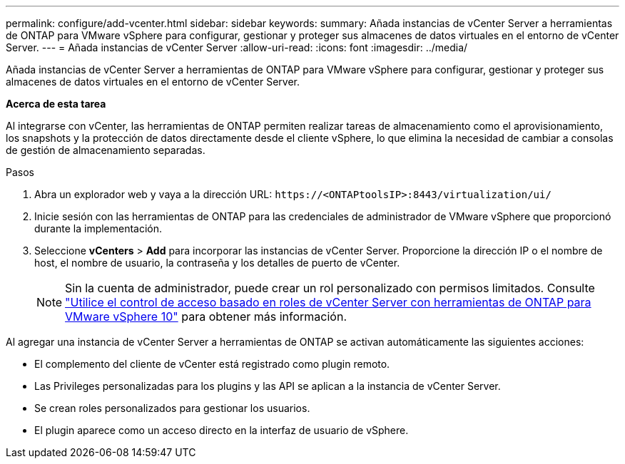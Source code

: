 ---
permalink: configure/add-vcenter.html 
sidebar: sidebar 
keywords:  
summary: Añada instancias de vCenter Server a herramientas de ONTAP para VMware vSphere para configurar, gestionar y proteger sus almacenes de datos virtuales en el entorno de vCenter Server. 
---
= Añada instancias de vCenter Server
:allow-uri-read: 
:icons: font
:imagesdir: ../media/


[role="lead"]
Añada instancias de vCenter Server a herramientas de ONTAP para VMware vSphere para configurar, gestionar y proteger sus almacenes de datos virtuales en el entorno de vCenter Server.

*Acerca de esta tarea*

Al integrarse con vCenter, las herramientas de ONTAP permiten realizar tareas de almacenamiento como el aprovisionamiento, los snapshots y la protección de datos directamente desde el cliente vSphere, lo que elimina la necesidad de cambiar a consolas de gestión de almacenamiento separadas.

.Pasos
. Abra un explorador web y vaya a la dirección URL: `\https://<ONTAPtoolsIP>:8443/virtualization/ui/`
. Inicie sesión con las herramientas de ONTAP para las credenciales de administrador de VMware vSphere que proporcionó durante la implementación.
. Seleccione *vCenters* > *Add* para incorporar las instancias de vCenter Server. Proporcione la dirección IP o el nombre de host, el nombre de usuario, la contraseña y los detalles de puerto de vCenter.
+

NOTE: Sin la cuenta de administrador, puede crear un rol personalizado con permisos limitados. Consulte link:../concepts/rbac-vcenter-use.html["Utilice el control de acceso basado en roles de vCenter Server con herramientas de ONTAP para VMware vSphere 10"] para obtener más información.



Al agregar una instancia de vCenter Server a herramientas de ONTAP se activan automáticamente las siguientes acciones:

* El complemento del cliente de vCenter está registrado como plugin remoto.
* Las Privileges personalizadas para los plugins y las API se aplican a la instancia de vCenter Server.
* Se crean roles personalizados para gestionar los usuarios.
* El plugin aparece como un acceso directo en la interfaz de usuario de vSphere.

